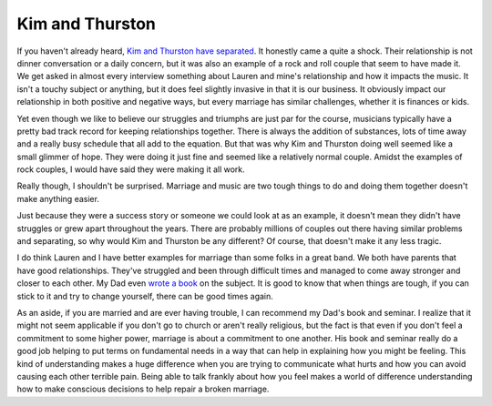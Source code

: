 Kim and Thurston
################

If you haven't already heard, `Kim and Thurston have separated`_. It
honestly came a quite a shock. Their relationship is not dinner
conversation or a daily concern, but it was also an example of a rock
and roll couple that seem to have made it. We get asked in almost every
interview something about Lauren and mine's relationship and how it
impacts the music. It isn't a touchy subject or anything, but it does
feel slightly invasive in that it is our business. It obviously impact
our relationship in both positive and negative ways, but every marriage
has similar challenges, whether it is finances or kids.

Yet even though we like to believe our struggles and triumphs are just
par for the course, musicians typically have a pretty bad track record
for keeping relationships together. There is always the addition of
substances, lots of time away and a really busy schedule that all add to
the equation. But that was why Kim and Thurston doing well seemed like a
small glimmer of hope. They were doing it just fine and seemed like a
relatively normal couple. Amidst the examples of rock couples, I would
have said they were making it all work.

Really though, I shouldn't be surprised. Marriage and music are two
tough things to do and doing them together doesn't make anything easier.

Just because they were a success story or someone we could look at as an
example, it doesn't mean they didn't have struggles or grew apart
throughout the years. There are probably millions of couples out there
having similar problems and separating, so why would Kim and Thurston be
any different? Of course, that doesn't make it any less tragic.

I do think Lauren and I have better examples for marriage than some
folks in a great band. We both have parents that have good
relationships. They've struggled and been through difficult times and
managed to come away stronger and closer to each other. My Dad even
`wrote a book`_ on the subject. It is good to know that when things are
tough, if you can stick to it and try to change yourself, there can be
good times again.

As an aside, if you are married and are ever having trouble, I can
recommend my Dad's book and seminar. I realize that it might not seem
applicable if you don't go to church or aren't really religious, but the
fact is that even if you don't feel a commitment to some higher power,
marriage is about a commitment to one another. His book and seminar
really do a good job helping to put terms on fundamental needs in a way
that can help in explaining how you might be feeling. This kind of
understanding makes a huge difference when you are trying to communicate
what hurts and how you can avoid causing each other terrible pain. Being
able to talk frankly about how you feel makes a world of difference
understanding how to make conscious decisions to help repair a broken
marriage.

.. _Kim and Thurston have separated: http://stereogum.com/844011/thurston-moore-kim-gordon-separate/top-stories/
.. _wrote a book: http://www.heavennowonline.com/


.. author:: default
.. categories:: music
.. tags:: music
.. comments::
